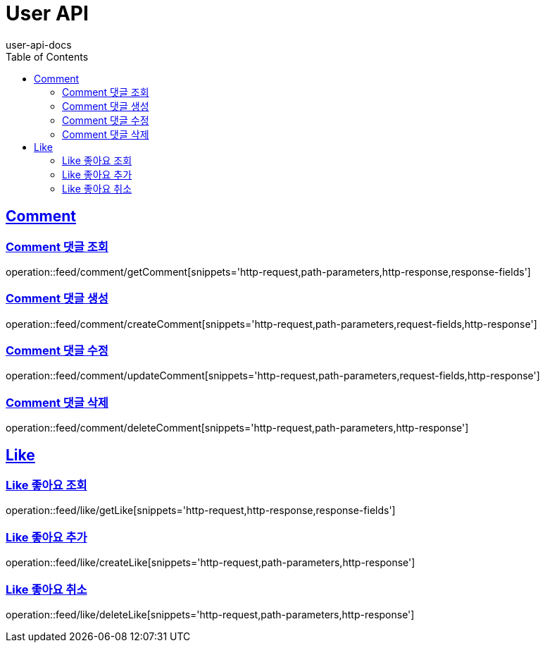 = User API
user-api-docs
:doctype: book
:icons: font
:source-highlighter: highlightjs
:toc: left
:toclevels: 4
:sectlinks:

[[resources-comment]]
== Comment

[[resources-feed-comment-getComment]]
=== Comment 댓글 조회

operation::feed/comment/getComment[snippets='http-request,path-parameters,http-response,response-fields']

[[resources-feed-comment-createComment]]
=== Comment 댓글 생성

operation::feed/comment/createComment[snippets='http-request,path-parameters,request-fields,http-response']

[[resources-feed-comment-updateComment]]
=== Comment 댓글 수정

operation::feed/comment/updateComment[snippets='http-request,path-parameters,request-fields,http-response']

[[resources-feed-comment-deleteComment]]
=== Comment 댓글 삭제

operation::feed/comment/deleteComment[snippets='http-request,path-parameters,http-response']

[[resources-like]]
== Like

[[resources-feed-like-getLike]]
=== Like 좋아요 조회

operation::feed/like/getLike[snippets='http-request,http-response,response-fields']

[[resources-feed-like-createLike]]
=== Like 좋아요 추가

operation::feed/like/createLike[snippets='http-request,path-parameters,http-response']


[[resources-feed-like-deleteLike]]
=== Like 좋아요 취소

operation::feed/like/deleteLike[snippets='http-request,path-parameters,http-response']
